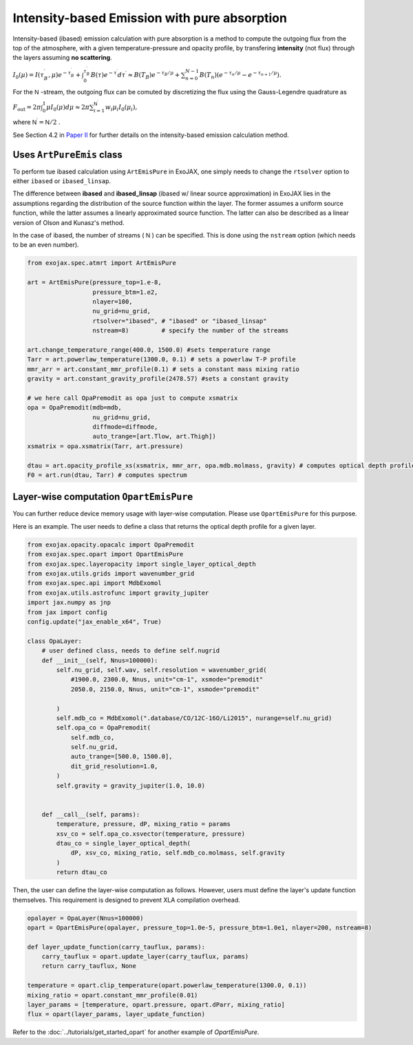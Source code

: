 Intensity-based Emission with pure absorption
------------------------------------------------------

Intensity-based (ibased) emission calculation with pure absorption is a method to compute the outgoing flux from the top of the atmosphere,  
with a given temperature-pressure and opacity profile, by transfering **intensity** (not flux) through the layers assuming **no scattering**. 

:math:`I_0 (\mu) = I (\tau_B^\prime, \mu) e^{-\tau_B^\prime} +\int^{\tau_B^\prime}_{0} B (\tau) e^{-\tau^\prime} d \tau^\prime \approx B(T_B) e^{- \tau_{B}/\mu} + \sum_{n=0}^{N-1} B(T_n) (e^{-\tau_{n}/\mu} - e^{-\tau_{n+1}/\mu}).`

For the 
:math:`\mathsf{N}` 
-stream, the outgoing flux can be comuted by discretizing the flux using the Gauss-Legendre quadrature as

:math:`F_\mathrm{out} = 2 \pi \int_0^1 \mu I_0(\mu)  d \mu \approx 2 \pi \sum_{i=1}^{\mathsf{N}^\prime} w_i \mu_i I_0 (\mu_i),`

where 
:math:`\mathsf{N}^\prime = \mathsf{N}/2`
.

See Section 4.2 in `Paper II <https://arxiv.org/abs/2410.06900>`_ for further details on the intensity-based emission calculation method.


Uses ``ArtPureEmis`` class
^^^^^^^^^^^^^^^^^^^^^^^^^^^^^^^^^^

To perform tue ibased calculation using ``ArtEmisPure`` in ExoJAX, 
one simply needs to change the ``rtsolver`` option to either ``ibased`` or ``ibased_linsap``. 

The difference between **ibased** and **ibased_linsap** (ibased w/ linear source approximation) in ExoJAX lies in the assumptions 
regarding the distribution of the source function within the layer. 
The former assumes a uniform source function, while the latter assumes a linearly approximated source function.
The latter can also be described as a linear version of Olson and Kunasz's method.

In the case of ibased, the number of streams (
:math:`\mathsf{N}` 
) can be specified. This is done using the ``nstream`` option (which needs to be an even number).

.. code:: ipython
    
    from exojax.spec.atmrt import ArtEmisPure

    art = ArtEmisPure(pressure_top=1.e-8,
                      pressure_btm=1.e2,
                      nlayer=100,
                      nu_grid=nu_grid, 
                      rtsolver="ibased", # "ibased" or "ibased_linsap"
                      nstream=8)         # specify the number of the streams
    
    art.change_temperature_range(400.0, 1500.0) #sets temperature range
    Tarr = art.powerlaw_temperature(1300.0, 0.1) # sets a powerlaw T-P profile
    mmr_arr = art.constant_mmr_profile(0.1) # sets a constant mass mixing ratio
    gravity = art.constant_gravity_profile(2478.57) #sets a constant gravity 

    # we here call OpaPremodit as opa just to compute xsmatrix 
    opa = OpaPremodit(mdb=mdb,
                      nu_grid=nu_grid,
                      diffmode=diffmode,
                      auto_trange=[art.Tlow, art.Thigh]) 
    xsmatrix = opa.xsmatrix(Tarr, art.pressure)

    dtau = art.opacity_profile_xs(xsmatrix, mmr_arr, opa.mdb.molmass, gravity) # computes optical depth profile  
    F0 = art.run(dtau, Tarr) # computes spectrum


Layer-wise computation ``OpartEmisPure``
^^^^^^^^^^^^^^^^^^^^^^^^^^^^^^^^^^^^^^^^^^^^^

You can further reduce device memory usage with layer-wise computation. 
Please use ``OpartEmisPure`` for this purpose. 

Here is an example. The user needs to define a class that returns the optical depth profile for a given layer.

.. code:: ipython
    
    from exojax.opacity.opacalc import OpaPremodit
    from exojax.spec.opart import OpartEmisPure
    from exojax.spec.layeropacity import single_layer_optical_depth
    from exojax.utils.grids import wavenumber_grid
    from exojax.spec.api import MdbExomol
    from exojax.utils.astrofunc import gravity_jupiter
    import jax.numpy as jnp
    from jax import config
    config.update("jax_enable_x64", True)

    class OpaLayer:
        # user defined class, needs to define self.nugrid
        def __init__(self, Nnus=100000):
            self.nu_grid, self.wav, self.resolution = wavenumber_grid(
                #1900.0, 2300.0, Nnus, unit="cm-1", xsmode="premodit"
                2050.0, 2150.0, Nnus, unit="cm-1", xsmode="premodit"

            )
            self.mdb_co = MdbExomol(".database/CO/12C-16O/Li2015", nurange=self.nu_grid)
            self.opa_co = OpaPremodit(
                self.mdb_co,
                self.nu_grid,
                auto_trange=[500.0, 1500.0],
                dit_grid_resolution=1.0,
            )
            self.gravity = gravity_jupiter(1.0, 10.0)


        def __call__(self, params):
            temperature, pressure, dP, mixing_ratio = params
            xsv_co = self.opa_co.xsvector(temperature, pressure)
            dtau_co = single_layer_optical_depth(
                dP, xsv_co, mixing_ratio, self.mdb_co.molmass, self.gravity
            )
            return dtau_co

Then, the user can define the layer-wise computation as follows.
However, users must define the layer's update function themselves. 
This requirement is designed to prevent XLA compilation overhead.

.. code:: ipython
    
    opalayer = OpaLayer(Nnus=100000)
    opart = OpartEmisPure(opalayer, pressure_top=1.0e-5, pressure_btm=1.0e1, nlayer=200, nstream=8)

    def layer_update_function(carry_tauflux, params):
        carry_tauflux = opart.update_layer(carry_tauflux, params)
        return carry_tauflux, None

    temperature = opart.clip_temperature(opart.powerlaw_temperature(1300.0, 0.1))
    mixing_ratio = opart.constant_mmr_profile(0.01)
    layer_params = [temperature, opart.pressure, opart.dParr, mixing_ratio]
    flux = opart(layer_params, layer_update_function)

Refer to the :doc:`../tutorials/get_started_opart` for another example of `OpartEmisPure`.